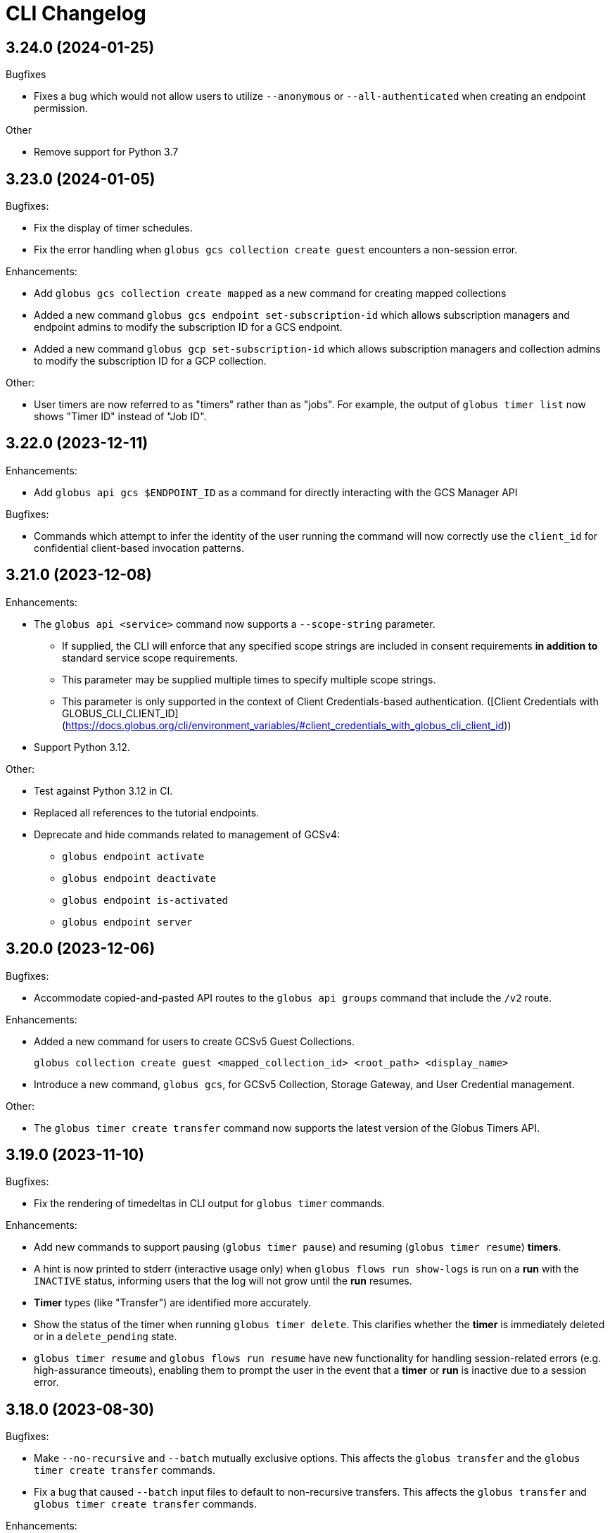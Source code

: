= CLI Changelog

// scriv-insert-here

==  3.24.0 (2024-01-25)

Bugfixes

* Fixes a bug which would not allow users to utilize ``--anonymous`` or
  ``--all-authenticated`` when creating an endpoint permission.

Other

* Remove support for Python 3.7

== 3.23.0 (2024-01-05)

Bugfixes:

* Fix the display of timer schedules.

* Fix the error handling when `globus gcs collection create guest` encounters a
  non-session error.

Enhancements:

* Add `globus gcs collection create mapped` as a new command for creating
  mapped collections

* Added a new command `globus gcs endpoint set-subscription-id` which allows
  subscription managers and endpoint admins to modify the subscription ID for a
  GCS endpoint.

* Added a new command `globus gcp set-subscription-id` which allows subscription
  managers and collection admins to modify the subscription ID for a GCP collection.

Other:

* User timers are now referred to as "timers" rather than as "jobs".
  For example, the output of `globus timer list` now shows "Timer ID"
  instead of "Job ID".

== 3.22.0 (2023-12-11)

Enhancements:

* Add `globus api gcs $ENDPOINT_ID` as a command for directly interacting with
  the GCS Manager API

Bugfixes:

* Commands which attempt to infer the identity of the user running the command will now
  correctly use the `client_id` for confidential client-based invocation patterns.

== 3.21.0 (2023-12-08)

Enhancements:

* The ``globus api <service>`` command now supports a ``--scope-string`` parameter.

** If supplied, the CLI will enforce that any specified scope strings are included
   in consent requirements *in addition to* standard service scope requirements.

** This parameter may be supplied multiple times to specify multiple scope strings.

** This parameter is only supported in the context of Client Credentials-based authentication.
   ([Client Credentials with GLOBUS_CLI_CLIENT_ID](https://docs.globus.org/cli/environment_variables/#client_credentials_with_globus_cli_client_id))

* Support Python 3.12.

Other:

* Test against Python 3.12 in CI.

* Replaced all references to the tutorial endpoints.

* Deprecate and hide commands related to management of GCSv4:

** `globus endpoint activate`
** `globus endpoint deactivate`
** `globus endpoint is-activated`
** `globus endpoint server`

== 3.20.0 (2023-12-06)

Bugfixes:

* Accommodate copied-and-pasted API routes to the `globus api groups` command
  that include the `/v2` route.

Enhancements:

* Added a new command for users to create GCSv5 Guest Collections.
+
[source]
----
globus collection create guest <mapped_collection_id> <root_path> <display_name>
----

* Introduce a new command, `globus gcs`, for GCSv5 Collection, Storage Gateway, and
  User Credential management.

Other:

* The `globus timer create transfer` command now supports the latest
  version of the Globus Timers API.

== 3.19.0 (2023-11-10)

Bugfixes:

* Fix the rendering of timedeltas in CLI output  for `globus timer` commands.

Enhancements:

* Add new commands to support pausing (`globus timer pause`) and resuming
  (`globus timer resume`) **timers**.

* A hint is now printed to stderr (interactive usage only) when
  `globus flows run show-logs` is run on a **run** with the `INACTIVE` status,
  informing users that the log will not grow until the **run** resumes.

* **Timer** types (like "Transfer") are identified more accurately.

* Show the status of the timer when running `globus timer delete`.
  This clarifies whether the **timer** is immediately deleted or in a
  `delete_pending` state.

* `globus timer resume` and `globus flows run resume` have new functionality
  for handling session-related errors (e.g. high-assurance timeouts), enabling
  them to prompt the user in the event that a **timer** or **run** is inactive
  due to a session error.

== 3.18.0 (2023-08-30)

Bugfixes:

* Make `--no-recursive` and `--batch` mutually exclusive options.
  This affects the `globus transfer` and the `globus timer create transfer` commands.

* Fix a bug that caused `--batch` input files to default to non-recursive transfers.
  This affects the `globus transfer` and `globus timer create transfer` commands.

Enhancements:

* `globus ls` now supports an `--orderby` flag for sorting results. It is
  mutually exclusive with `--recursive`.

== 3.17.0 (2023-08-25)

Bugfixes:

* When the `--recursive` option is not given when using `globus transfer` the
  `recursive` flag will be omitted from the transfer item rather than being sent as
  `False`. If there is a need to explicitly use `False` to enforce the item is not a
  directory, use the `--no-recursive` option.

* Fix a bug that prevented running `globus endpoint set-subscription-id ... null`.

* Fix handling of the URL for GCS Collections. In certain cases,
  `globus collection` commands could fail to deduce the GCS Manager URL

Enhancements:

* Add `globus flows run resume` for resuming a *run* of a *flow*

* Add `globus flows run list` for listing *runs* visible to the current user

* Add `globus flows run cancel` for canceling a *run* of a *flow*

* Improve `globus flows run resume` to be capable of detecting missing consents
  and prompt for reauthentication via `globus session consent`. The consent
  check can also be skipped with `--skip-inactive-reason-check`.

* Add `globus flows run show-logs` for showing a **run**'s log entries

* Add `globus flows run show-definition` for showing the *flow* definition and
  input schema used to start a given *run*.

* Add support for an `--orderby` option to `globus flows list`

* More exhaustively check for interactive usage (detect sessions with
  alternative prompts).

* Display the `status` of Timers jobs when listed or shown.

== 3.16.0 (2023-07-21)

Enhancements:

* Add a `globus flows update` command.

* Add a `globus flows run update` command.

* Add a `globus flows run show` command.

== 3.15.0 (2023-06-21)

Enhancements:

* Add a `globus flows run delete` command.

* Add `globus gcp update mapped` and `globus gcp update guest`
  to update GCP Mapped and Guest Collections.

* `globus gcp create mapped` now has an option `--public` for creating public
  GCP Mapped Collections.

* `globus endpoint create` and `globus endpoint update` now allow the use of
  `--public/--private` with GCP Mapped Collections.

== 3.14.0 (2023-06-15)

Bugfixes:

* A debug display of server timing info was always enabled when it should have
  been disabled by default. This produced extraneous output to stderr for some
  commands.

* Fix bug causing `globus rm` to fail when using the `--dry-run` option.

Enhancements:

* Add `globus flows create` as a new command for creating flows.

* JSON file parsing throughout the CLI has been made more uniform and robust.
  Commands which required files to be specified with the `file:` prefix now
  allow for filenames without the prefix, improving tab-completion. All
  commands which accept JSON data as inputs now allow for files or
  JSON-formatted arguments.

* Add the `--local-user` option to the `globus ls`, `globus rename`, `globus mkdir`,
  `globus delete`, and `globus rm` commands.

* Add the `--source-local-user` and `--destination-local-user` options to the
  `globus transfer` command.

* Error reporting for parsing errors during `--batch` processing has been
  improved to better indicate the source of the error

== 3.13.0 (2023-04-21)

Enhancements:

* Add `--include` option to `globus transfer` allowing ordered overrides of `--exclude` rules.

Breaking Changes:

* The `--exclude` option for `globus transfer` now only applies to files to better
  support excluding files within a directory structure

== 3.12.0 (2023-03-15)

Bugfixes:

* Fix the handling of multiple `-Q` parameters with the same name for
  the `globus api` commands. Such usages were only sending the last value
  used, but now correctly send all parameters.

* Certain combinations of options for `globus task list` could, generate
  invalid or useless filters. These behaviors are fixed.

* Strip single quotes from scope strings passed to `globus session consent`,
  fixing the behavior of this command when run from Windows Command Prompt

Enhancements:

* Add `globus timer create transfer` as a new command for creating new timers

** The command prompts for login if data_access consents are detected as a
   requirement

* `globus session consent` now supports a `--timer-data-access` flag, specifically
   to help support timer creation

* The CLI now has stronger requirements around the scope used for the Timer
  service, and will treat past Timer tokens as invalid. Users running
  `globus timer` commands will find that they must login again.

* Add `globus timer delete` as a command for deleting timers

* When showing login requirements for known Globus services, the error message
  instructing users to run `globus login` will use recognizable nice names for
  those services, e.g. `Globus Timers`

Other:

* The CLI's handling of changes to its scope requirements over time has been
  improved. After CLI updates which change the required scopes, users will be
  prompted to login again, ensuring that the most up-to-date set of scopes are
  in use.

  ** Changes to the CLI which adjust scopes, and therefore force this
     re-login behavior, will note this in the changelog.

  ** This change, in itself, will not force re-login for any users.

* `globus-cli` now uses `packaging` for version parsing. This improves
  compatibility with python 3.12

== 3.11.0 (2023-02-08)

Enhancements:

* Add `--policy` option to `globus session update` which takes a comma
  delimited list of Globus Auth policy IDs and starts an auth flow to
  meet the policies.

* Whenever an error is hit due to not meeting a Globus Auth policy, helptext
  is displayed with a `globus session update` command to resolve the error.

* Support `--user-message` and `--user-message-link` for
  `globus endpoint update` and `globus gcp create mapped`

Other:

* Improve the uniformity of endpoint and collection option parsing.
** The `--sharing-restrict-paths` option to `globus collection update` now
   checks for invalid types (non-dict, non-null data)
** `globus endpoint update` now treats the empty string as null for the
   following options: `--contact-email`, `--contact-info`,
   `--default-directory`, `--department`, `--description`, `--info-link`,
   and `--organization`. This behavior matches `globus collection update`.
   `--no-default-directory` is still supported, but is equivalent to
   `--default-directory ""`
** `globus gcp create guest` and `globus gcp create mapped` now accept
   `--verify [force|disable|default]` for verification options. This replaces
   `--disable-verify/--no-disable-verify`, which is now deprecated

== 3.10.1 (2022-12-06)

Bugfixes:

* Fix a typo in the `globus endpoint permission update` command

* Fixed an AttributeError preventing text output of `globus session show`

== 3.10.0 (2022-12-05)

Bugfixes:

* Fix a bug which caused `globus list-commands` not to show proper information

Enhancements:

* Add the `globus api flows` command for direct interactions with the Globus
  Flows service

* Added commands for interacting with GCSv5 user credentials
** `globus endpoint user-credential list`
** `globus endpoint user-credential show`
** `globus endpoint user-credential delete`
** `globus endpoint user-credential create`
*** `globus endpoint user-credential create from-json`
*** `globus endpoint user-credential create posix`
*** `globus endpoint user-credential create s3`

* Added `globus endpoint storage-gateway list`

* Add `globus flows delete` to delete a flow by ID

* Add a new command, `globus flows show` which displays information about a
  single flow

* Add `globus flows start` as a new command for starting a flow.

* Add `globus login --flow <flow_id>` to trigger a login that asks for consent to start a flow.

* `globus ls` has improved behavior when the `--filter` and `--recursive` options
   are used in combination

** directory names are not matched against the filter, allowing the operation to
   traverse directories regardless of their names

** the `--filter` is still applied to filenames in all directories traversed by
   the `ls` operation

** directory names can be filtered out of the text output by eliminating
   lines which end in `/`

** the behaviors of `globus ls` commands with `--recursive` or `--filter`, but not
   both, are unchanged

Other:

* `globus endpoint create` is now hidden and displays a deprecation warning
  when used

* Support Python 3.11.

* Endpointish now uses `entity_type` for determining EntityType

== 3.9.0 (2022-10-13)

Bugfixes:

* Fix a bug in text output for `globus transfer --dry-run` which crashed with a
  `KeyError` if `--external-checksum` was omitted

Enhancements:

* A new command, `globus flows list`, allows users to list Flow objects in
  Globus Flows

* New commands for creating Globus Connect Personal endpoints and collections
** `globus gcp create mapped` creates a GCP Mapped Collection
** `globus gcp create guest` creates a GCP Guest Collection

In GCP, the Mapped Collection and Endpoint are synonymous. Therefore,
`globus gcp create mapped` replaces the functionality previously only available
via `globus endpoint create --personal`.

NOTE: Neither of the `globus gcp create` commands automatically installs Globus
Connect Personal on the local machine. These commands complement and interact with
an existing installation.

Other:

* `globus endpoint create` is now documented as deprecated. Users are
  encouraged to use `globus gcp create` for Globus Connect Personal,
  and the Globus Connect Server CLI for Globus Connect Server

* `globus endpoint create` no longer accepts `--no-default-directory` as an
  option. It previously did nothing when used.

== 3.8.0 (2022-08-31)

Enhancements:

* The globus CLI is now faster to start in many cases. Tab completions are most
  significantly improved, but other commands may demonstrate an improvement as
  well

* Add the `globus api timer` command for direct interactions with the Globus
  Timer service

* Order `globus task list` by descending request time to prioritise
  newer tasks in default output

== 3.7.0 (2022-08-05)

Bugfixes:

* Fix `globus session update` help text not handling missing domain errors from Transfer

Enhancements:

* `globus group member invite` now supports provisioning new identities in
  Globus Auth in order to support inviting new users who have not created
  Globus accounts. Use `--provision-identity` to indicate that new users
  should be auto-provisioned in Globus Auth

* Add new `globus timer` commands for interacting with the Timer service:
** `globus timer list` to list jobs
** `globus timer show` to show a particular job

* Add `globus search index delete` command

== 3.6.0 (2022-06-08)

Enhancements:

* Commands which have required arguments will print their helptext if invoked
  with no arguments. They still `exit(2)` (usage error). This only applies to
  the case of a command with required arguments being called with no arguments
  at all.

Bugfixes:

* Fix behavior of `globus api` to respect formatting options. `--jmespath` can
  be used on results, and `-Fjson` will pretty-print JSON responses if the
  original response body is compact JSON

Other:

* Increase the maximum width of help output to 80% of the terminal size.
* Remove support for python3.6 . Users on python3.6 should still be able to
  install `globus-cli` but will not be able to update to the latest version.

== 3.5.0 (2022-05-05)

Bugfixes:

* `globus endpoint activate --web` now correctly respects the environment when
  it is set

Enhancements:

* Add a new command, `globus api`, which can be used to make requests to curl-like
  requests to Globus services using the credentials from a globus-cli login
* Add commands for interacting with individual documents in Globus Search:
  `globus search subject show` and `globus search subject delete`

== 3.4.0 (2022-03-11)

Enhancements:

* New commands for interacting with Globus Groups
** `globus groups set-policies` to manage a group's policies
** `globus group member list` to list members of a group
** `globus group member invite` to invite a member to join a group
** `globus group member approve` to approve a member who has requested to join a group
** `globus group member reject` to reject a member who has requested to join a group
** `globus group invite accept` to accept an invitation to a group
** `globus group invite decline` to decline an invitation to a group
** `globus group join` to join a group, with an option `--request` for groups
   which require approval for members
** `globus group leave` to leave a group
* `globus group member add` now supports the `--role` argument for adding
    members with the `manager` and `admin` roles
* A new command for interacting with Globus Search,
  `globus search delete-by-query` to bulk-delete data from a Globus Search index

Bugfixes:

* Fix an issue which caused certain commands like `globus mkdir` to retry
  incorrectly when failing, leading to unnecessary delays on failure

== 3.3.0 (2022-02-18)

Enhancements:

* Add Globus Search commands for managing index roles. These are
  `globus search index role list`, `globus search index role create`, and
  `globus search index role delete`

* Added new commands for manipulating groups
** `globus group create` creates a new group
** `globus group show` shows group information
** `globus group update` updates group name or description
** `globus group delete` deletes a group

Bugfixes:

* Update the version of `globus-sdk` used, fixing an issue which caused
  `globus task show --skipped-errors` and
  `globus task show --successful-transfers` to only show partial output

== 3.2.0 (2022-01-13)

Enhancements:

* Add a `globus group member add` command to add users to a group
* Add a `globus group member remove` command to remove a user from a group
* Add a new `globus search index show` command which displays an index by ID
* Add a new `globus search index list` command which lists indices for which
  the current user has permissions
* Add a new `globus search index create` command which creates a new Globus
  Search index. Note that because the index creation API is in public beta, the
  command is also labeled as "beta"
* Add docs on `GLOBUS_PROFILE` setting to help for login and logout commands
* Add support for client credentials for authentication in the Globus CLI
  by setting `GLOBUS_CLI_CLIENT_ID` and `GLOBUS_CLI_CLIENT_SECRET`
  environment variables
** Both variables must be set to enable this behavior
** Tokens generated with client credentials are cached in the current user's home
   directory, but isolated from any user credentials
** With client credentials, `globus login` is invalid, but `globus logout` can be used
   to revoke any cached tokens
** Attempting to run `globus login` while using client credentials will show an
   appropriate error message
* A new command, `globus cli-profile-list` can be used to list values for
  `GLOBUS_PROFILE` and `GLOBUS_CLI_CLIENT_ID` ("client profiles") which have
  been used. By default, the listing is restricted to the current environment. A
  hidden option (`--all`) can be used to list all environments

== 3.1.4 (2021-11-09)

Bugfixes:

* `globus session consent` was reducing the scopes of the Auth token provided
  by login, resulting in errors on `logout` and `whoami`

== 3.1.3 (2021-11-05)

Enhancements:

* The `--help` text for `globus endpoint create` now clarifies the meaning of `--personal`.
* Errors for use of mutually exclusive options to `globus endpoint create` have been improved.

Bugfixes:

* Fix an error when `globus ls --recursive` is used on an empty directory, or
  filtered such that a recursive listing has no results
* The help text printed by `--batch` when stdin is a tty has been removed. This
  text explained CLI v2.x behavior, and is not accurate for CLI v3.x
* Fix a bug in `globus session consent` in which an `id_token` was expected as
  part of the token data, but the `openid` scope was not provided to the login
  flow
* Fix a crash that occurs when running `globus task event-list {task-id}`

== 3.1.2 (2021-10-13)

Bugfixes:

* Fix a typo in the word "latitude" for `--location` arguments.
* Fix the handling of the legacy-line of `virtualenv`, versions below `20.0.0`.
  When the `globus-cli` was installed under these versions of `virtualenv`, all
  commands would fail at import-time due to an API difference between stdlib
  `site` module and the `virtualenv`-generated `site`

== 3.1.1 (2021-10-12)

Bugfixes:

* The behavior of `globus update` when operating under a `pipx` install has
  been fixed, so that `--user` will not be passed to the `pip` invocation
* Fix `TypeError` in `globus endpoint activate` resulting from the v3 upgrade

Other:

* Cleanup internal and undocumented behaviors of `globus update`

== 3.1.0 (2021-10-08)

Enhancements:

* Add the new `globus search` command group for interacting with the Globus
  Search service. `globus search` commands may prompt users to login again if
  they have not previously used a `globus search` command.
* Add the `globus search query` command for executing searches on Globus Search
  indices.
* Add the `globus search ingest` command for ingesting data into a Globus Search
  index. You must have `writer` permissions on the index in order to use this
  operation.
* Add the `globus search task show` and `globus search task list` commands. To
  use these commands, you must have `writer` permissions on the index whose
  tasks are being displayed.

Bugfixes:

* Fix `TypeError` when running `globus endpoint set-subscription-id`

== 3.0.2 (2021-10-06)

Bugfixes:

* `globus task cancel --all` no longer throws a TypeError.

== 3.0.1 (2021-09-29)

Bugfixes:

* Update dependency specification to avoid an issue in which old versions of
  `cryptography` were not updated when an existing installation was updated

== 3.0.0 (2021-09-29)

This is a major release of the CLI and has several backwards incompatible
changes. See the Backwards Incompatible Changes list below.

Bugfixes:

* Fix a bug in which some error outputs could be sent to stdout

Enhancements:

* `globus endpoint show` now includes the description field. Formatting of the
  description may wrap
* `globus session update` now supports domains for
  `session_required_single_domain` requirements
* globus-cli now uses more advanced token storage, and does not use
  `~/.globus.cfg`. A `globus login` with this version will invalidate any CLI
  tokens found in `~/.globus.cfg`
** Note: this version of the CLI will not modify the `~/.globus.cfg` file, only
   invalidate CLI version 2 tokens. After the upgrade, you may remove this file
   if you are not using it for other purposes.
* globus-cli now supports use of the `GLOBUS_PROFILE` environment variable,
  which lets users name sets of credentials and switch between accounts
* globus-cli commands can now direct the user to login to a specific Globus
  Connect Server v5 Endpoint. When the requirements for running a command are
  not met, a message with the correct login command will be shown.
* A new environment variable, `GLOBUS_CLI_INTERACTIVE` can be used to instruct the
  CLI to behave as though it is or is not in an interactive shell. Set
  `GLOBUS_CLI_INTERACTIVE=0` to force non-interactive behavior, and
  `GLOBUS_CLI_INTERACTIVE=1` to force interactive behavior
* Add new collection-related commands for Mapped and Guest Collections
** `globus collection list`
** `globus collection show`
** `globus collection update`
** `globus collection delete`
* `globus endpoint ...` and `globus collection ...` commands may exit with an
  error instructing the user to use a corresponding command when
  `globus endpoint` commands are used on collections or `globus collection`
  commands are used on non-collection endpoint types
* Add new `globus group list` command for listing your group memberships

Backwards Incompatible Changes:

* Remove the `--version` flag. Use `globus version` instead
* `globus endpoint server add` now takes the server as a positional argument, not
  a required option
* `globus rename` has changed to take the endpoint ID once and two separate paths,
  instead of two `endpoint:path` arguments which require the endpoint ID to match
* Remove the `globus config` commands
* `globus transfer --batch` and `globus delete --batch` now accept filenames to
  specify batches. To use stdin (as in v2), pass a single dash for the filename,
  as in `--batch -`
* Two new exit statuses, in addition to 0, 1, and 2, are now used by the CLI to
  indicate specific error conditions
** An `exit(3)` is used whenever the type of an object does not match the
   expectations of a command. For example, `globus collection list` on a
   Collection is incorrect -- that command should be used on Endpoints
** An `exit(4)` is used whenever the authentication or authorization
   requirements of a command are not met. For example, if your session does not
   satisfy the `authentication_timeout` for an HA endpoint.

== 2.1.0 (2021-06-23)

Enhancements:

* `globus transfer` now supports an option, `--exclude`, which can be used to
  skip files matching a pattern or set of patterns when submitting a recursive
  directory transfer

== 2.0.0 (2021-02-02)

* Drop support for python2

== 1.16.0 (2021-01-29)

Enhancements:

* `globus transfer` now supports two new flags, `--skip-source-errors` and
  `--fail-on-quota-errors`, which allow you to better control error behaviors

* `globus task show --skipped-errors` is a new flag which will show skipped
  transfer errors (for transfers which support them)

== 1.15.0 (2021-01-28)

Bugfixes:

* The `disable_verify` option will no longer be set to `False` when left
  unspecified in `globus endpoint update`

Enhancements:

* `globus update` now restricts updates to python2-compatible versions when
  running under python2

== 1.14.0 (2020-10-07)

Bugfixes:

* Fix some help options not being correctly populated

Enhancements:

* Add handling for ConsentRequired errors when interacting with newer versions
  of Globus Connect Server

Other:

* Web documentation is now autogenerated as part of the release process

== 1.13.0 (2020-04-28)

Enhancements:

* Add a new command, `globus endpoint set-subscription-id`, which allows
  Subscription Managers to set the subscription on Endpoints where they may
  not have administrative privileges

== 1.12.0 (2020-03-12)

Bugfixes:

* If a new `refresh_token` is issued when a token refreshes, it will be stored
  correctly.

* Paths being joined for `--batch` mode for `globus transfer` and
  `globus delete` on Windows were joined incorrectly with the platform path
  separator (`\`). They are now joined correctly with `/`

Enhancements:

* Error and hint outputs are styled using colors when the output is being
  written to a terminal.

  ** Supports macOS and Linux by default using ANSI colors.

  ** You can install colorama (`pip install colorama`) in the same
     environment as the CLI to get color support on Windows.

* Endpoints whose activation requirements do not include any myproxy
  requirements now give an informative error message if myproxy activation is
  attempted

* Add support for `--external-checksum` and `--checksum-algorithm` in
  `globus transfer` commands

Other:

* Internally, use the `globus_sdk.IdentityMap` construct, not a custom mapping type.

* Remove official support for python3.4, add support for python3.8

* Improvements to help text

== 1.11.0 (2019-08-13)

Enhancements:

* Add `--limit <count>` option to `globus endpoint search` command.

Other:

* Upgrade to click version 7.

== 1.10.1 (2019-03-19)

* Rename `globus session boost` command to `globus session update`.

== 1.10.0 (2019-03-11)

Enhancements:

* Add `--timeout-exit-code` option to override the default exit
code (1) for commands that wait on tasks. For example, `globus task wait <task_id> --timeout 60 --timeout-exit-code 0`.

== 1.9.1 (2019-02-26)

* Minor internal improvements

== 1.9.0 (2018-11-07)

Enhancements:

* GCP connection/paused status via the endpoint resource
(https://github.com/globus/globus-cli/pull/440[440])
* Update WebApp links
(https://github.com/globus/globus-cli/pull/438[438])
* Minor internal improvements

== 1.8.0 (2018-08-29)

Enhancements:

* Add support for using high assurance collections (https://github.com/globus/globus-cli/pull/434[434])

== 1.7.0 (2018-07-24)

Enhancements:

* Add the `--no-default-directory` flag to `globus endpoint create` and
`globus endpoint update` which unsets the default directory setting
(https://github.com/globus/globus-cli/pull/428[428])

== 1.6.3 (2018-07-16)

Enhancements:

* Verbose output option for `version` command (https://github.com/globus/globus-cli/pull/420[420])
* Lists of roles and permissions are now faster (https://github.com/globus/globus-cli/pull/424[424])

== 1.6.2 (2018-06-06)

Bugfixes:

* Fix handling of Groups in `globus endpoint role list`
(https://github.com/globus/globus-cli/pull/417[417])

== 1.6.1 (2018-05-29)

Enhancements:

* Minor internal improvements

== 1.6.0 (2018-05-24)

Enhancements:

* Add the `globus whoami --linked-identities` flag to get all of your linked identities
(https://github.com/globus/globus-cli/pull/295[295])
* Add the `--format UNIX` flag to produce output suitable for line-oriented
processing with typical unix tools
(https://github.com/globus/globus-cli/pull/404[404])
* Documentation and minor internal improvements

Bugfixes:

* Fix `globus bookmark list` rendering of deleted endpoints
(https://github.com/globus/globus-cli/pull/406[406])

== 1.5.0 (2018-04-04)

Enhancements:

* Support endpoint server deletion by hostname or URL (https://github.com/globus/globus-cli/pull/389[389])
* Support `--myproxy-lifetime` for endpoint activation (https://github.com/globus/globus-cli/pull/393[393])
* The `globus update` command now handles `pip install --user` installations of the CLI (https://github.com/globus/globus-cli/pull/392[392])
* Add `globus rm` command (https://github.com/globus/globus-cli/pull/399[399])

== 1.4.0 (2018-02-27)

Enhancements:

* Add `--notify` option to `globus transfer` and `globus delete` to turn notifications on or off (https://github.com/globus/globus-cli/pull/383[383])
* Add `--filter` option to `globus ls` (https://github.com/globus/globus-cli/pull/384[384])
* Add `globus endpoint local-id` command to get the endpoint ID of a local Globus Connect Personal installation (https://github.com/globus/globus-cli/pull/382[382])
* Add `--notify-email` and `--notify-message` options to `globus endpoint permission create` (https://github.com/globus/globus-cli/pull/381[381])
* `globus delete` will now prompt when the last character is a wildcard `*` (interactive only) (https://github.com/globus/globus-cli/pull/380[380])
** `globus delete --star-silent` or `globus delete --unsafe` can be used to skip the prompt
* Minor documentation improvements

Bugfixes:

* Fix error rendering with `--format json` (https://github.com/globus/globus-cli/pull/377[377])

== 1.3.0 (2018-02-15)

Enhancements:

* Add `--skip-activation-check` option for submitting tasks regardless of the activation status of an endpoint (https://github.com/globus/globus-cli/pull/367[367])
* Improve `task event-details` output formatting (https://github.com/globus/globus-cli/pull/373[373])

Other:

* Update Globus SDK to v1.5.0

== 1.2.3 (2017-12-01)

Enhancements:

* Add support for `GLOBUS_SDK_ENVIRONMENT="preview"`

== 1.2.2 (2017-11-20)

Enhancements:

* Better errors when installation onto python2.6 is attempted (https://github.com/globus/globus-cli/pull/362[362])
* Improve validation of Endpoint `--network-use` (https://github.com/globus/globus-cli/pull/361[361])

Bugfixes:

* Generate delegate proxy certs using UTC, not local time (https://github.com/globus/globus-cli/pull/360[360])

== 1.2.1 (2017-11-01)

Bugfixes:

* Improve handling of non-ascii user names (https://github.com/globus/globus-cli/pull/354[354])

== 1.2.0 (2017-07-17)

Enhancements:

* Allow enabling or disabling the "managed" state of an endpoint via the `--managed`, `--no-managed`, and
`--subscription-id` options to the `globus endpoint update` command.


== 1.1.2 (2017-06-15)

Enhancements:

* Improved autoactivation error messages. (https://github.com/globus/globus-cli/pull/296[296])

Bugfixes:

* Handle "control-c" interrupts while doing the browser based login flow. (https://github.com/globus/globus-cli/pull/320[320])


== 1.1.1 (2017-06-13)

Enhancements:

* Use the `cryptography` package instead of `M2Crypto` for the
`delegate-proxy` feature.
** Note: If you are using the `delegate-proxy` feature and
previously installed the CLI along with `M2Crypto`, you
will need to activate the CLI's virtualenv and install
the `cryptography` dependency:
```
source $HOME/.globus-cli-virtualenv/bin/activate
pip install globus-cli[delegate-proxy] --upgrade
deactivate
```


== 1.1.0 (2017-05-16)

Enhancements:

* Add Delegate Proxy Activation to 'globus endpoint activate'
(requires M2Crypto for options to be displayed)
(https://github.com/globus/globus-cli/pull/306[306])
* Allow 'globus bookmark rename' and 'globus bookmark delete'
to accept either a bookmark name or id.
(https://github.com/globus/globus-cli/pull/292[292])
* Validate tokens upon login.
(https://github.com/globus/globus-cli/pull/286[286])
* Raise more helpful error messages on missing / invalid tokens.
(https://github.com/globus/globus-cli/pull/299[299])
* Display additional helptext with 'globus login'.
(https://github.com/globus/globus-cli/pull/289[289])
* Display additional fields with 'globus task show'.
(https://github.com/globus/globus-cli/pull/301[301])
* Make conflicting filters mutually exclusive in 'globus task event-list'
(https://github.com/globus/globus-cli/pull/294[294])

Bugfixes:

* Fix broken links in the docs.
(https://github.com/globus/globus-cli/pull/305[305])
* Update Six dependency to >=1.10.0 to meet SDK requirements.
(https://github.com/globus/globus-cli/pull/285[285])


== 1.0.0.0 (2017-04-10)

* Initial release.
